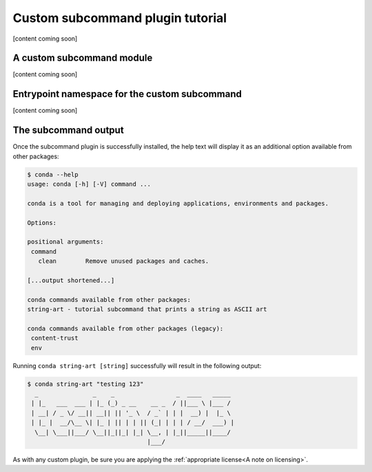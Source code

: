 Custom subcommand plugin tutorial
---------------------------------

[content coming soon]

.. Explain what this tutorial is going to be teaching

A custom subcommand module
~~~~~~~~~~~~~~~~~~~~~~~~~~

[content coming soon]

.. What does this module do?

.. code-block:: python
   :caption: string_art.py

   from art import *

   import conda.plugins


   def conda_string_art(args: str):
       # if using a multi-word string with spaces, make sure to wrap it in quote marks
       str = ""
       output = str.join(args)
       string_art = text2art(output)

       print(string_art)


   @conda.plugins.hookimpl
   def conda_cli_register_subcommands():
       yield conda.plugins.CondaSubcommand(
           name="string-art",
           summary="tutorial subcommand that prints a string as ASCII art",
           action=conda_string_art,
       )


Entrypoint namespace for the custom subcommand
~~~~~~~~~~~~~~~~~~~~~~~~~~~~~~~~~~~~~~~~~~~~~~

[content coming soon]

.. Include info about how to use entrypoints

.. code-block:: python
   :caption: setup.py

   from setuptools import setup

   install_requires = [
       "conda",
       "art",
   ]

   setup(
       name="my-conda-subcommand",
       install_requires=install_requires,
       entry_points={"conda": ["my-conda-subcommand = string_art"]},
       py_modules=["string_art"],
   )



The subcommand output
~~~~~~~~~~~~~~~~~~~~~

Once the subcommand plugin is successfully installed, the help text will display
it as an additional option available from other packages:

.. code-block:: bash

  $ conda --help
  usage: conda [-h] [-V] command ...

  conda is a tool for managing and deploying applications, environments and packages.

  Options:

  positional arguments:
   command
     clean        Remove unused packages and caches.

  [...output shortened...]

  conda commands available from other packages:
  string-art - tutorial subcommand that prints a string as ASCII art

  conda commands available from other packages (legacy):
   content-trust
   env


Running ``conda string-art [string]`` successfully will result in the following output:

.. code-block::

  $ conda string-art "testing 123"
    _               _    _                 _  ____   _____
   | |_   ___  ___ | |_ (_) _ __    __ _  / ||___ \ |___ /
   | __| / _ \/ __|| __|| || '_ \  / _` | | |  __) |  |_ \
   | |_ |  __/\__ \| |_ | || | | || (_| | | | / __/  ___) |
    \__| \___||___/ \__||_||_| |_| \__, | |_||_____||____/
                                   |___/

As with any custom plugin, be sure you are applying the :ref:`appropriate license<A note on licensing>`.
